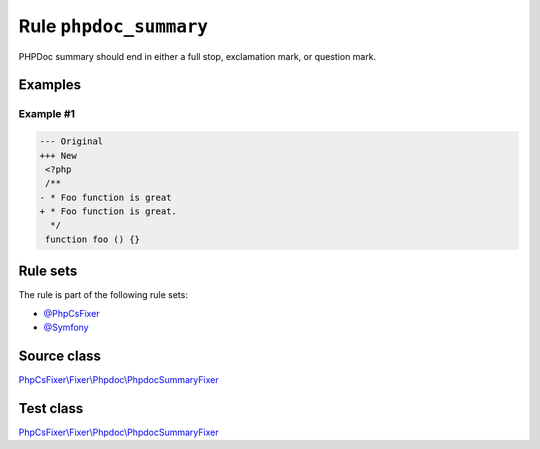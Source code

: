 =======================
Rule ``phpdoc_summary``
=======================

PHPDoc summary should end in either a full stop, exclamation mark, or question
mark.

Examples
--------

Example #1
~~~~~~~~~~

.. code-block:: diff

   --- Original
   +++ New
    <?php
    /**
   - * Foo function is great
   + * Foo function is great.
     */
    function foo () {}

Rule sets
---------

The rule is part of the following rule sets:

- `@PhpCsFixer <./../../ruleSets/PhpCsFixer.rst>`_
- `@Symfony <./../../ruleSets/Symfony.rst>`_

Source class
------------

`PhpCsFixer\\Fixer\\Phpdoc\\PhpdocSummaryFixer <./../../../src/Fixer/Phpdoc/PhpdocSummaryFixer.php>`_

Test class
------------

`PhpCsFixer\\Fixer\\Phpdoc\\PhpdocSummaryFixer <./../../../tests/Fixer/Phpdoc/PhpdocSummaryFixerTest.php>`_
